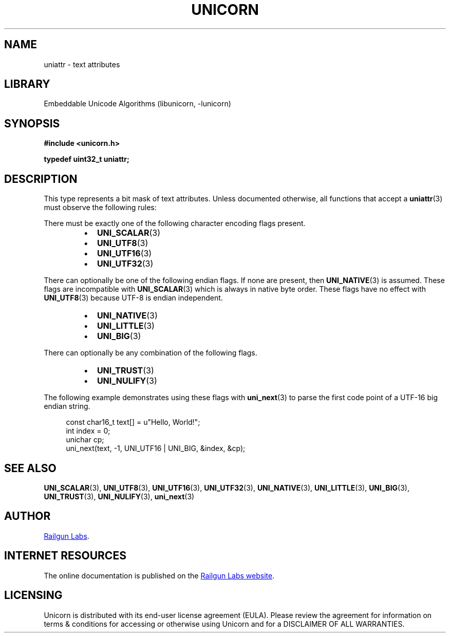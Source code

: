 .TH "UNICORN" "3" "Jan 19th 2025" "Unicorn 1.0.3"
.SH NAME
uniattr \- text attributes
.SH LIBRARY
Embeddable Unicode Algorithms (libunicorn, -lunicorn)
.SH SYNOPSIS
.nf
.B #include <unicorn.h>
.PP
.BI "typedef uint32_t uniattr;"
.fi
.SH DESCRIPTION
This type represents a bit mask of text attributes.
Unless documented otherwise, all functions that accept a \f[B]uniattr\f[R](3) must observe the following rules:
.PP
There must be exactly one of the following character encoding flags present.
.PP
.RS
.IP \[bu] 2
\f[B]UNI_SCALAR\f[R](3)
.IP \[bu] 2
\f[B]UNI_UTF8\f[R](3)
.IP \[bu] 2
\f[B]UNI_UTF16\f[R](3)
.IP \[bu] 2
\f[B]UNI_UTF32\f[R](3)
.RE
.PP
There can optionally be one of the following endian flags.
If none are present, then \f[B]UNI_NATIVE\f[R](3) is assumed.
These flags are incompatible with \f[B]UNI_SCALAR\f[R](3) which is always in native byte order.
These flags have no effect with \f[B]UNI_UTF8\f[R](3) because UTF-8 is endian independent.
.PP
.RS
.IP \[bu] 2
\f[B]UNI_NATIVE\f[R](3)
.IP \[bu] 2
\f[B]UNI_LITTLE\f[R](3)
.IP \[bu] 2
\f[B]UNI_BIG\f[R](3)
.RE
.PP
There can optionally be any combination of the following flags.
.PP
.RS
.IP \[bu] 2
\f[B]UNI_TRUST\f[R](3)
.IP \[bu] 2
\f[B]UNI_NULIFY\f[R](3)
.RE
.PP
The following example demonstrates using these flags with \f[B]uni_next\f[R](3) to parse the first code point of a UTF-16 big endian string.
.PP
.in +4n
.EX
const char16_t text[] = u"Hello, World!";
int index = 0;
unichar cp;
uni_next(text, -1, UNI_UTF16 | UNI_BIG, &index, &cp);
.EE
.in
.SH SEE ALSO
.BR UNI_SCALAR (3),
.BR UNI_UTF8 (3),
.BR UNI_UTF16 (3),
.BR UNI_UTF32 (3),
.BR UNI_NATIVE (3),
.BR UNI_LITTLE (3),
.BR UNI_BIG (3),
.BR UNI_TRUST (3),
.BR UNI_NULIFY (3),
.BR uni_next (3)
.SH AUTHOR
.UR https://railgunlabs.com
Railgun Labs
.UE .
.SH INTERNET RESOURCES
The online documentation is published on the
.UR https://railgunlabs.com/unicorn
Railgun Labs website
.UE .
.SH LICENSING
Unicorn is distributed with its end-user license agreement (EULA).
Please review the agreement for information on terms & conditions for accessing or otherwise using Unicorn and for a DISCLAIMER OF ALL WARRANTIES.
